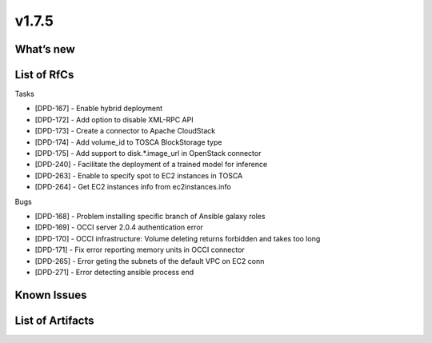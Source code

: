 v1.7.5
------

What’s new
~~~~~~~~~~

List of RfCs
~~~~~~~~~~~~
Tasks

- [DPD-167] - Enable hybrid deployment
- [DPD-172] - Add option to disable XML-RPC API
- [DPD-173] - Create a connector to Apache CloudStack
- [DPD-174] - Add volume_id to TOSCA BlockStorage type
- [DPD-175] - Add support to disk.*.image_url in OpenStack connector
- [DPD-240] - Facilitate the deployment of a trained model for inference
- [DPD-263] - Enable to specify spot to EC2 instances in TOSCA
- [DPD-264] - Get EC2 instances info from ec2instances.info

Bugs

- [DPD-168] - Problem installing specific branch of Ansible galaxy roles
- [DPD-169] - OCCI server 2.0.4 authentication error
- [DPD-170] - OCCI infrastructure: Volume deleting returns forbidden and takes too long
- [DPD-171] - Fix error reporting memory units in OCCI connector
- [DPD-265] - Error geting the subnets of the default VPC on EC2 conn
- [DPD-271] - Error detecting ansible process end

Known Issues
~~~~~~~~~~~~

List of Artifacts
~~~~~~~~~~~~~~~~~
